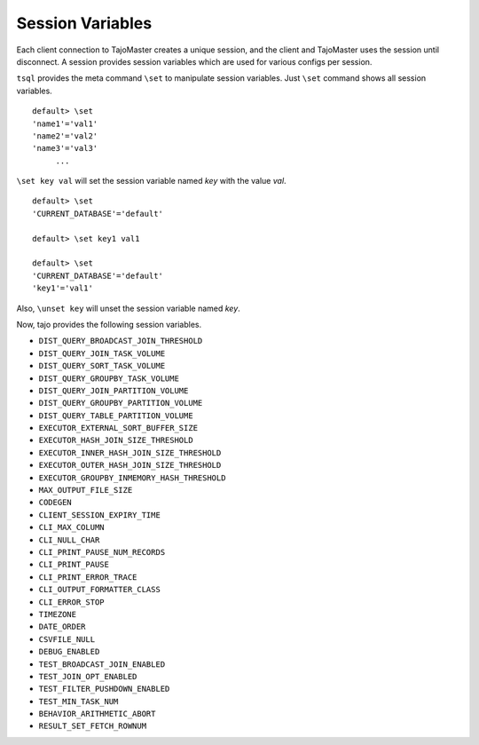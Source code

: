 *********************************
Session Variables
*********************************


Each client connection to TajoMaster creates a unique session, and the client and TajoMaster uses the session until disconnect. A session provides session variables which are used for various configs per session.

``tsql`` provides the meta command ``\set`` to manipulate session variables. Just ``\set`` command shows all session variables. ::

  default> \set
  'name1'='val1'
  'name2'='val2'
  'name3'='val3'
       ...

``\set key val`` will set the session variable named *key* with the value *val*. ::

  default> \set
  'CURRENT_DATABASE'='default'

  default> \set key1 val1

  default> \set
  'CURRENT_DATABASE'='default'
  'key1'='val1'


Also, ``\unset key`` will unset the session variable named *key*.


Now, tajo provides the following session variables.

* ``DIST_QUERY_BROADCAST_JOIN_THRESHOLD``
* ``DIST_QUERY_JOIN_TASK_VOLUME``
* ``DIST_QUERY_SORT_TASK_VOLUME``
* ``DIST_QUERY_GROUPBY_TASK_VOLUME``
* ``DIST_QUERY_JOIN_PARTITION_VOLUME``
* ``DIST_QUERY_GROUPBY_PARTITION_VOLUME``
* ``DIST_QUERY_TABLE_PARTITION_VOLUME``
* ``EXECUTOR_EXTERNAL_SORT_BUFFER_SIZE``
* ``EXECUTOR_HASH_JOIN_SIZE_THRESHOLD``
* ``EXECUTOR_INNER_HASH_JOIN_SIZE_THRESHOLD``
* ``EXECUTOR_OUTER_HASH_JOIN_SIZE_THRESHOLD``
* ``EXECUTOR_GROUPBY_INMEMORY_HASH_THRESHOLD``
* ``MAX_OUTPUT_FILE_SIZE``
* ``CODEGEN``
* ``CLIENT_SESSION_EXPIRY_TIME``
* ``CLI_MAX_COLUMN``
* ``CLI_NULL_CHAR``
* ``CLI_PRINT_PAUSE_NUM_RECORDS``
* ``CLI_PRINT_PAUSE``
* ``CLI_PRINT_ERROR_TRACE``
* ``CLI_OUTPUT_FORMATTER_CLASS``
* ``CLI_ERROR_STOP``
* ``TIMEZONE``
* ``DATE_ORDER``
* ``CSVFILE_NULL``
* ``DEBUG_ENABLED``
* ``TEST_BROADCAST_JOIN_ENABLED``
* ``TEST_JOIN_OPT_ENABLED``
* ``TEST_FILTER_PUSHDOWN_ENABLED``
* ``TEST_MIN_TASK_NUM``
* ``BEHAVIOR_ARITHMETIC_ABORT``
* ``RESULT_SET_FETCH_ROWNUM``


